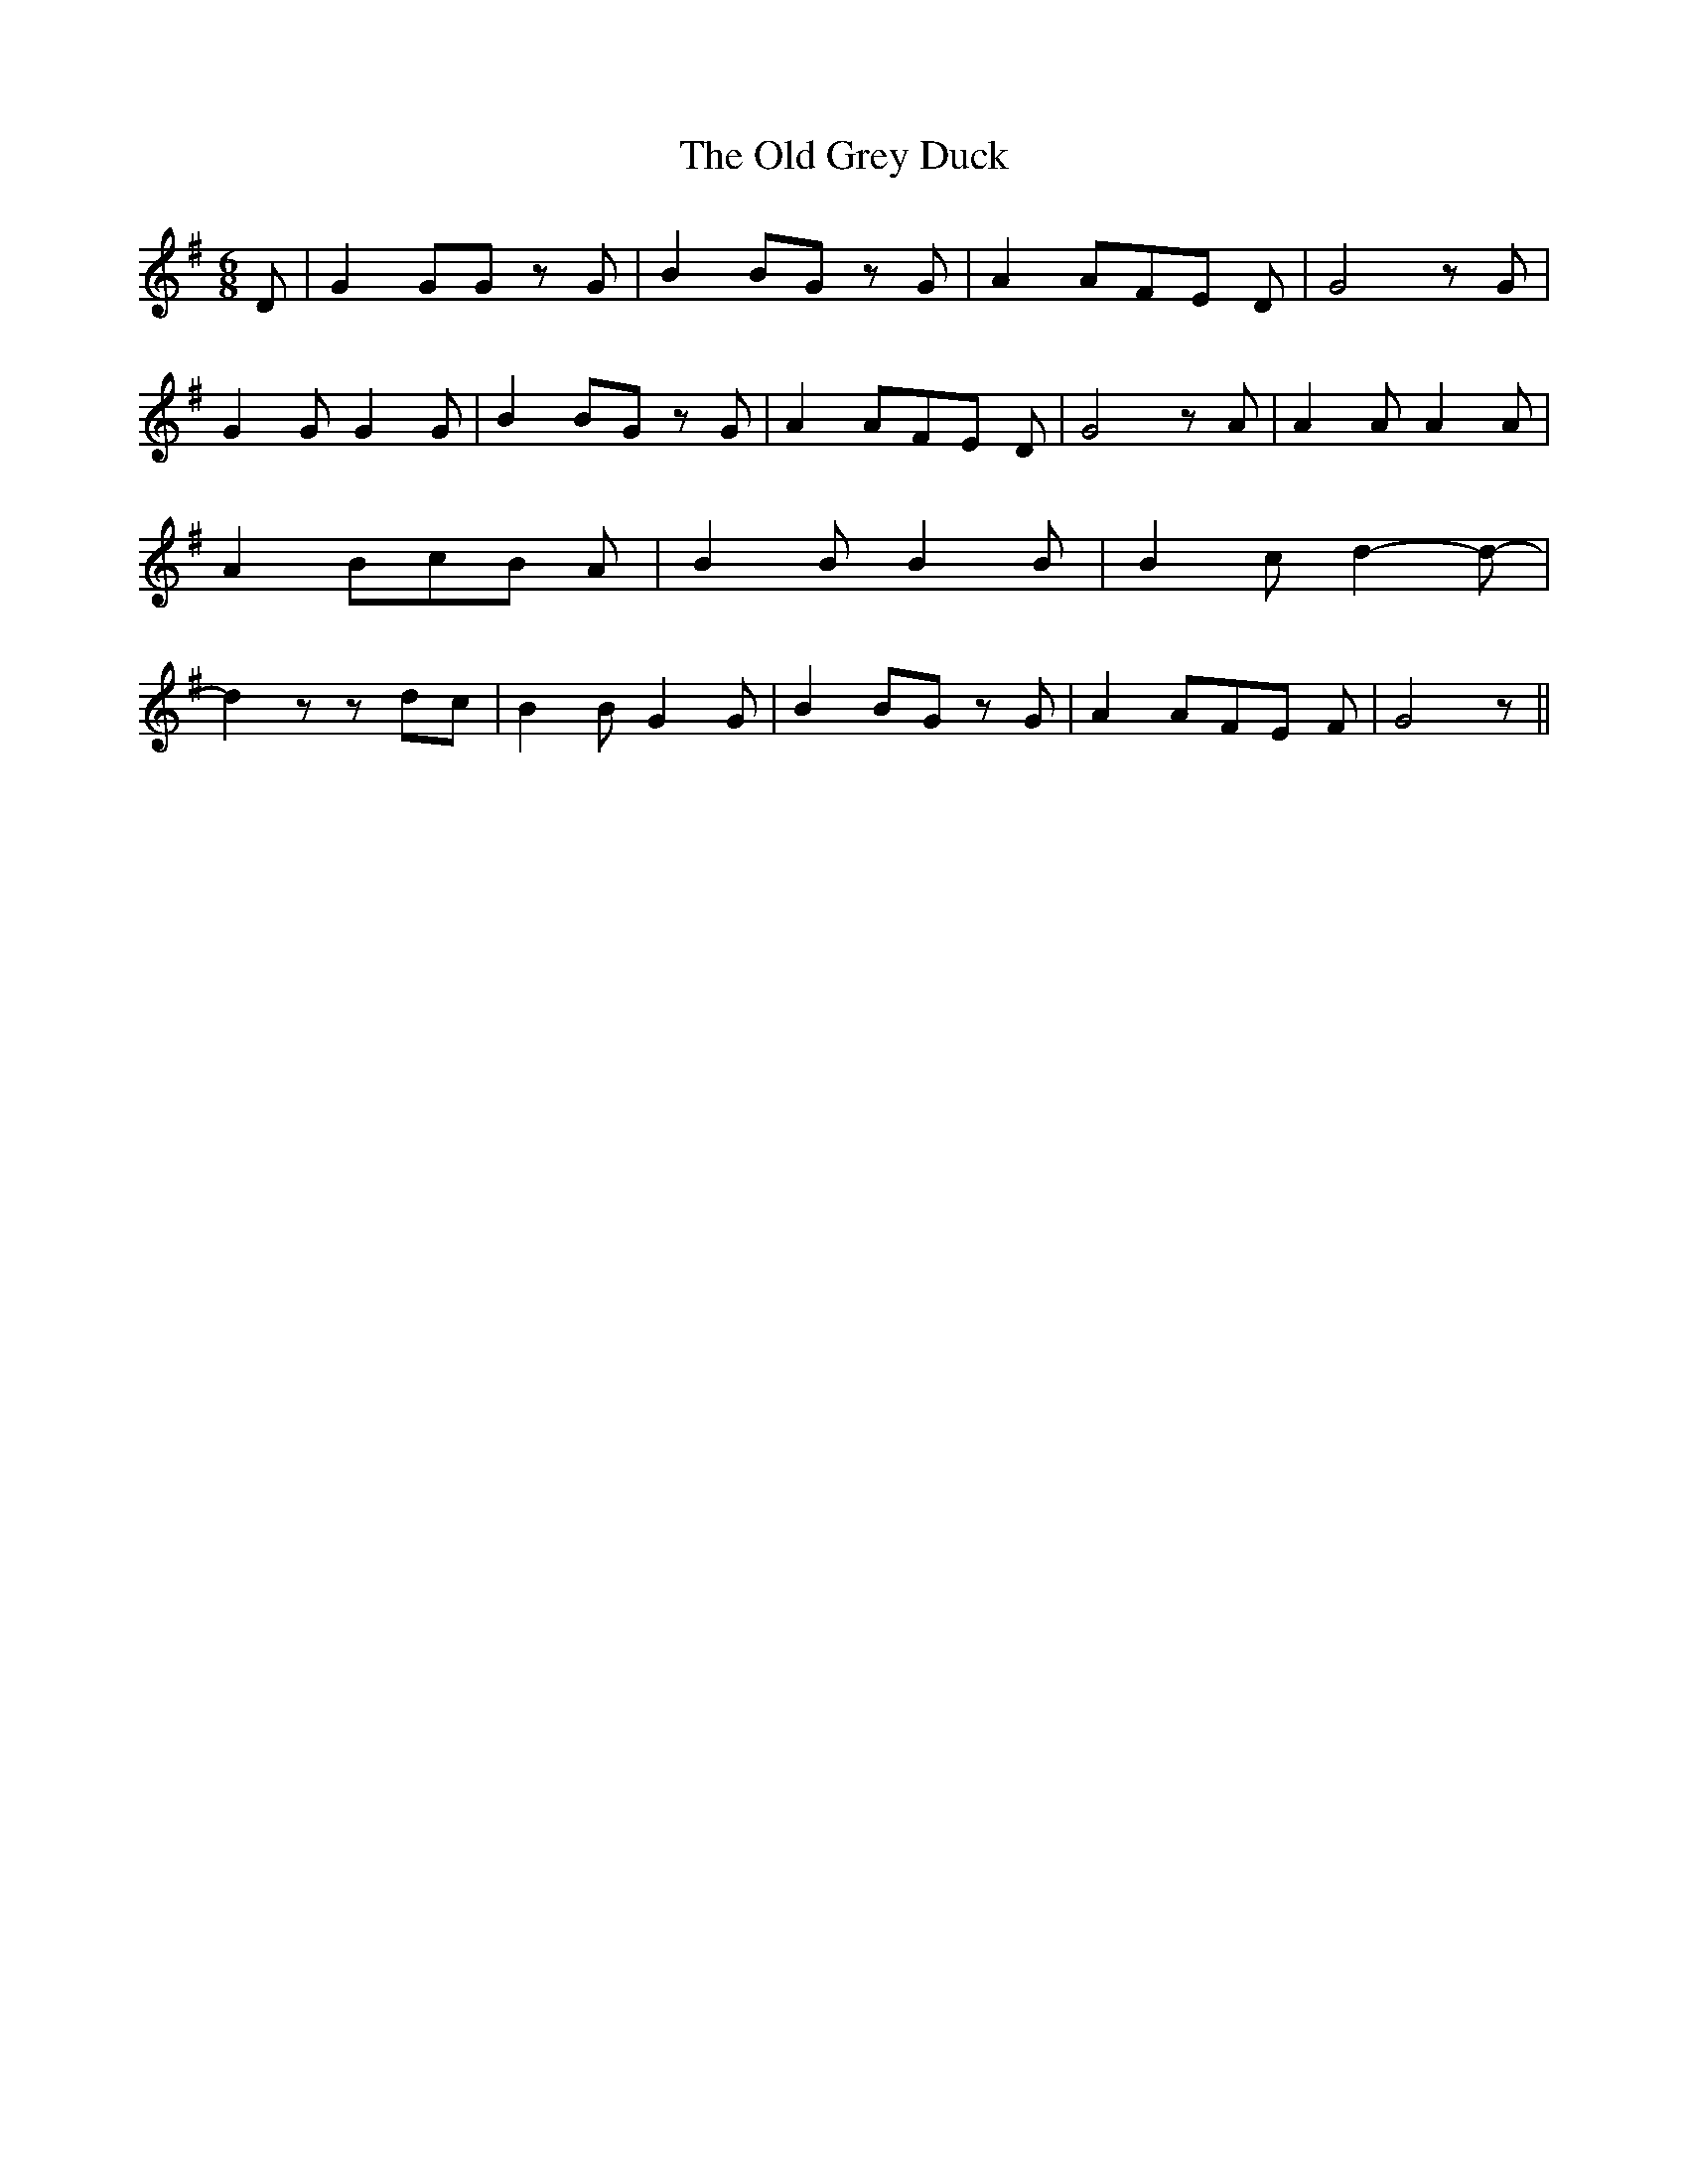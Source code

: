 % Generated more or less automatically by swtoabc by Erich Rickheit KSC
X:1
T:The Old Grey Duck
M:6/8
L:1/8
K:G
 D| G2 GG z G| B2 BG z G| A2 AF-E D| G4 z G| G2 G G2 G| B2 BG z G|\
 A2 AF-E D| G4 z A| A2 A A2 A| A2-B-c-B A| B2 B B2 B| B2- c- d2- d-|\
 d2 z zd-c| B2 B G2 G| B2 BG z G| A2 AF-E F| G4 z||

